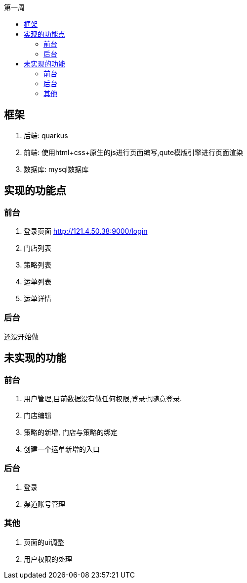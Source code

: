 :toc-title: 第一周
:toc:

== 框架
. 后端: quarkus
. 前端: 使用html+css+原生的js进行页面编写,qute模版引擎进行页面渲染
. 数据库: mysql数据库

== 实现的功能点
=== 前台
. 登录页面 http://121.4.50.38:9000/login
. 门店列表
. 策略列表
. 运单列表
. 运单详情

=== 后台
还没开始做

== 未实现的功能
=== 前台
. 用户管理,目前数据没有做任何权限,登录也随意登录.
. 门店编辑
. 策略的新增, 门店与策略的绑定
. 创建一个运单新增的入口

=== 后台
. 登录
. 渠道账号管理

=== 其他
. 页面的ui调整
. 用户权限的处理